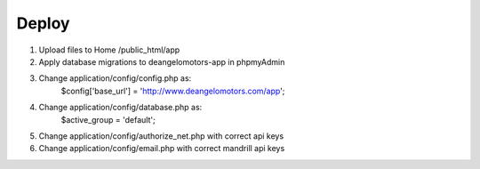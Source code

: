 ###################
Deploy
###################

1. Upload files to Home /public_html/app
2. Apply database migrations to deangelomotors-app in phpmyAdmin
3. Change application/config/config.php as:
    $config['base_url'] = 'http://www.deangelomotors.com/app';
4. Change application/config/database.php as:
    $active_group = 'default';
5. Change application/config/authorize_net.php with correct api keys
6. Change application/config/email.php with correct mandrill api keys
